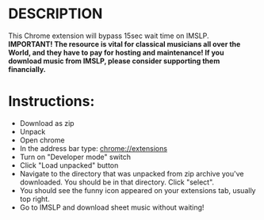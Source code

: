 #+TITLE Save yourself 15sec times every time you download music from IMSLP
* DESCRIPTION
This Chrome extension will bypass 15sec wait time on IMSLP. \\
*IMPORTANT! The resource is vital for classical musicians all over the World, and they have to pay for hosting and maintenance! If you download music from IMSLP, please consider supporting them financially.*

* Instructions:
- Download as zip
- Unpack 
- Open chrome
- In the address bar type: chrome://extensions
- Turn on "Developer mode" switch
- Click "Load unpacked" button
- Navigate to the directory that was unpacked from zip archive you've downloaded. You should be in that directory. Click "select".
- You should see the funny icon appeared on your extensions tab, usually top right.
- Go to IMSLP and download sheet music without waiting!


